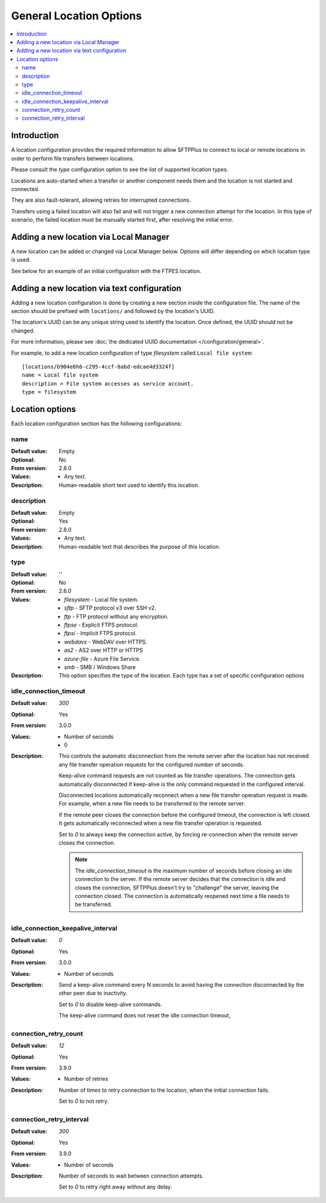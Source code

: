 General Location Options
========================

..  contents:: :local:


Introduction
------------

A location configuration provides the required information to allow
SFTPPlus to connect to local or remote locations in order to perform
file transfers between locations.

Please consult the `type` configuration option to see the list of
supported location types.

Locations are auto-started when a transfer or another component needs them and
the location is not started and connected.

They are also fault-tolerant, allowing retries for interrupted connections.

Transfers using a failed location will also fail and will
not trigger a new connection attempt for the location.
In this type of scenario, the failed location must be manually started first,
after resolving the initial error.


Adding a new location via Local Manager
---------------------------------------

A new location can be added or changed via Local Manager below.
Options will differ depending on which location type is used.

See below for an example of an initial configuration with the FTPES location.

..  image:: /_static/gallery/gallery-add-ftps-location.png


Adding a new location via text configuration
--------------------------------------------

Adding a new location configuration is done by creating a new section
inside the configuration file.
The name of the section should be prefixed with ``locations/`` and followed by
the location's UUID.

The location's UUID can be any unique string used to identify the location.
Once defined, the UUID should not be changed.

For more information, please see
:doc:`the dedicated UUID documentation </configuration/general>`.

For example, to add a new location configuration of type `filesystem`
called ``Local file system``::

    [locations/b904e6h6-c295-4ccf-8abd-edcae4d3324f]
    name = Local file system
    description = File system accesses as service account.
    type = filesystem


Location options
----------------

Each location configuration section has the following configurations:


name
^^^^

:Default value: Empty
:Optional: No
:From version: 2.8.0
:Values: * Any text.
:Description:
    Human-readable short text used to identify this location.


description
^^^^^^^^^^^

:Default value: Empty
:Optional: Yes
:From version: 2.8.0
:Values: * Any text.
:Description:
    Human-readable text that describes the purpose of this location.


type
^^^^

:Default value: ''
:Optional: No
:From version: 2.6.0
:Values: * `filesystem` - Local file system.
         * `sftp` - SFTP protocol v3 over SSH v2.
         * `ftp` - FTP protocol without any encryption.
         * `ftpse` - Explicit FTPS protocol.
         * `ftpsi` - Implicit FTPS protocol.
         * `webdavs` - WebDAV over HTTPS.
         * `as2` - AS2 over HTTP or HTTPS
         * `azure-file` - Azure File Service.
         * `smb` - SMB / Windows Share
:Description:
    This option specifies the type of the location.
    Each type has a set of specific configuration options


idle_connection_timeout
^^^^^^^^^^^^^^^^^^^^^^^

:Default value: `300`
:Optional: Yes
:From version: 3.0.0
:Values: * Number of seconds
         * 0
:Description:
    This controls the automatic disconnection from the remote server
    after the location has not received any file transfer operation requests for the configured number of seconds.

    Keep-alive command requests are not counted as file transfer operations.
    The connection gets automatically disconnected if keep-alive is the only command requested in the configured interval.

    Disconnected locations automatically reconnect when a new file transfer operation request is made.
    For example, when a new file needs to be transferred to the remote server.

    If the remote peer closes the connection before the configured timeout,
    the connection is left closed.
    It gets automatically reconnected when a new file transfer operation is requested.

    Set to `0` to always keep the connection active,
    by forcing re-connection when the remote server closes the connection.

    ..  note::
        The `idle_connection_timeout` is the maximum number of seconds before closing an idle connection to the server.
        If the remote server decides that the connection is idle and closes the connection,
        SFTPPlus doesn't try to "challenge" the server, leaving the connection closed.
        The connection is automatically reopened next time a file needs to be transferred.


idle_connection_keepalive_interval
^^^^^^^^^^^^^^^^^^^^^^^^^^^^^^^^^^

:Default value: `0`
:Optional: Yes
:From version: 3.0.0
:Values: * Number of seconds
:Description:
    Send a keep-alive command every N seconds to avoid having the connection
    disconnected by the other peer due to inactivity.

    Set to `0` to disable keep-alive commands.

    The keep-alive command does not reset the idle connection timeout,


connection_retry_count
^^^^^^^^^^^^^^^^^^^^^^

:Default value: `12`
:Optional: Yes
:From version: 3.9.0
:Values: * Number of retries
:Description:
    Number of times to retry connection to the location, when the
    initial connection fails.

    Set to `0` to not retry.


connection_retry_interval
^^^^^^^^^^^^^^^^^^^^^^^^^

:Default value: `300`
:Optional: Yes
:From version: 3.9.0
:Values: * Number of seconds
:Description:
    Number of seconds to wait between connection attempts.

    Set to `0` to retry right away without any delay.
